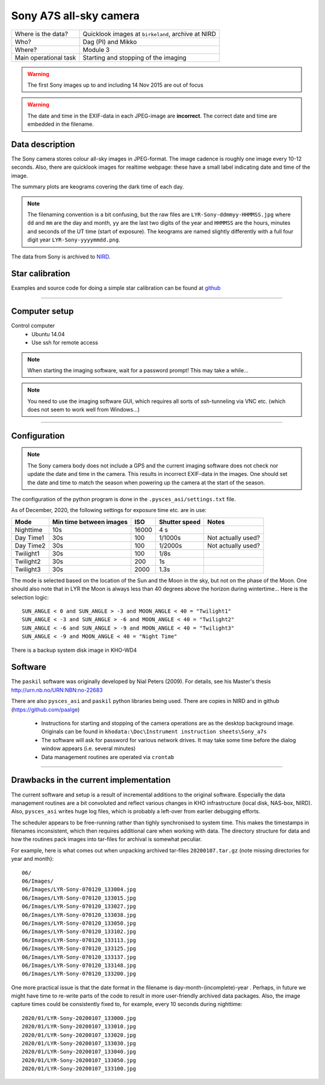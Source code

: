 Sony A7S all-sky camera
==================================

+------------------------+----------------------------------------------------+
| Where is the data?     | Quicklook images at ``birkeland``, archive at NIRD |
+------------------------+----------------------------------------------------+
| Who?                   | Dag (PI) and Mikko                                 |
+------------------------+----------------------------------------------------+
| Where?                 | Module 3                                           +
+------------------------+----------------------------------------------------+
| Main operational task  | Starting and stopping of the imaging               |
+------------------------+----------------------------------------------------+

.. warning:: The first Sony images up to and including 14 Nov 2015 are out of focus

.. warning:: The date and time in the EXIF-data in each JPEG-image are **incorrect**. The correct date and time
  are embedded in the filename.

Data description
################

The Sony camera stores colour all-sky images in JPEG-format. The image cadence is roughly one image every 10-12 seconds. 
Also, there are quicklook images for realtime webpage: these have a small label indicating date and time of the image. 

The summary plots are keograms covering the dark time of each day.

.. note:: The filenaming convention is a bit confusing, but the raw files are ``LYR-Sony-ddmmyy-HHMMSS.jpg`` where ``dd`` and ``mm`` are
  the day and month, ``yy`` are the last two digits of the year and ``HHMMSS`` are the hours, minutes and seconds of the UT time 
  (start of exposure). The keograms are named slightly differently with a full four digit year ``LYR-Sony-yyyymmdd.png``.

The data from Sony is archived to `NIRD <https://www.sigma2.no/data-storage>`_.


Star calibration
################

Examples and source code for doing a simple star calibration can be found 
at `github <https://github.com/mikkosyrjasuo/UNIS-starcalibration>`_

------------

Computer setup
##############

Control computer
   * Ubuntu 14.04
   * Use ssh for remote access

.. note:: When starting the imaging software, wait for a password prompt! This may take a while...
.. note:: You need to use the imaging software GUI, which requires all sorts of ssh-tunneling via VNC etc. (which does not seem to work well from Windows...)


-------

Configuration
##############

.. note:: The Sony camera body does not include a GPS and the current imaging software does not check nor update
          the date and time in the camera. This results in incorrect EXIF-data in the images. One should set the
          date and time to match the season when powering up the camera at the start of the season.

The configuration of the python program is done in the ``.pysces_asi/settings.txt`` file.

As of December, 2020, the following settings for exposure time etc. are in use:

+-----------+-------------------------+-------+---------------+--------------------+
| Mode      | Min time between images | ISO   | Shutter speed | Notes              |
+===========+=========================+=======+===============+====================+
| Nighttime | 10s                     | 16000 | 4 s           |                    |
+-----------+-------------------------+-------+---------------+--------------------+
| Day Time1 | 30s                     | 100   | 1/1000s       | Not actually used? |
+-----------+-------------------------+-------+---------------+--------------------+
| Day Time2 | 30s                     | 100   | 1/2000s       | Not actually used? |
+-----------+-------------------------+-------+---------------+--------------------+
| Twilight1 | 30s                     | 100   | 1/8s          |                    |
+-----------+-------------------------+-------+---------------+--------------------+
| Twilight2 | 30s                     | 200   | 1s            |                    |
+-----------+-------------------------+-------+---------------+--------------------+
| Twilight3 | 30s                     | 2000  | 1.3s          |                    |
+-----------+-------------------------+-------+---------------+--------------------+

The mode is selected based on the location of the Sun and the Moon in the sky, but not on the phase
of the Moon. One should also note that in LYR the Moon is always less than 40 degrees above the horizon
during wintertime... Here is the selection logic::

   SUN_ANGLE < 0 and SUN_ANGLE > -3 and MOON_ANGLE < 40 = "Twilight1"
   SUN_ANGLE < -3 and SUN_ANGLE > -6 and MOON_ANGLE < 40 = "Twilight2"
   SUN_ANGLE < -6 and SUN_ANGLE > -9 and MOON_ANGLE < 40 = "Twilight3"
   SUN_ANGLE < -9 and MOON_ANGLE < 40 = "Night Time"

There is a backup system disk image in KHO-WD4

Software
########

The ``paskil`` software was originally developed by Nial Peters (2009). For details, see his Master's thesis 
`<http://urn.nb.no/URN:NBN:no-22683>`_

There are also ``pysces_asi`` and ``paskil`` python libraries being used. There are copies in NIRD and 
in github (`<https://github.com/paalge>`_)


   * Instructions for starting and stopping of the camera operations are as the desktop background image. 
     Originals can be found in ``khodata:\Doc\Instrument instruction sheets\Sony_a7s``
   * The software will ask for password for various network drives. It may take some time before the 
     dialog window appears (i.e. several minutes)
   * Data management routines are operated via ``crontab``

------

Drawbacks in the current implementation
#######################################

The current software and setup is a result of incremental additions to the original software. Especially the data
management routines are a bit convoluted and reflect various changes in KHO infrastructure (local disk, NAS-box, NIRD).
Also, ``pysces_asi`` writes huge log files, which is probably a left-over from earlier debugging efforts.

The scheduler appears to be free-running rather than tighly synchronised to system time. This makes the timestamps in filenames inconsistent, which then requires additional care when working with data. The directory structure for data and how the routines pack images into tar-files for archival is somewhat peculiar.

For example, here is what comes out when unpacking archived tar-files ``20200107.tar.gz`` (note missing directories for year and month)::

   06/
   06/Images/
   06/Images/LYR-Sony-070120_133004.jpg
   06/Images/LYR-Sony-070120_133015.jpg
   06/Images/LYR-Sony-070120_133027.jpg
   06/Images/LYR-Sony-070120_133038.jpg
   06/Images/LYR-Sony-070120_133050.jpg
   06/Images/LYR-Sony-070120_133102.jpg
   06/Images/LYR-Sony-070120_133113.jpg
   06/Images/LYR-Sony-070120_133125.jpg
   06/Images/LYR-Sony-070120_133137.jpg
   06/Images/LYR-Sony-070120_133148.jpg
   06/Images/LYR-Sony-070120_133200.jpg

One more practical issue is that the date format in the filename is day-month-(incomplete)-year . Perhaps, in future we might have time to
re-write parts of the code to result in more user-friendly archived data packages. Also, the image capture times could
be consistently fixed to, for example, every 10 seconds during nighttime::

   2020/01/LYR-Sony-20200107_133000.jpg
   2020/01/LYR-Sony-20200107_133010.jpg
   2020/01/LYR-Sony-20200107_133020.jpg
   2020/01/LYR-Sony-20200107_133030.jpg
   2020/01/LYR-Sony-20200107_133040.jpg
   2020/01/LYR-Sony-20200107_133050.jpg
   2020/01/LYR-Sony-20200107_133100.jpg

